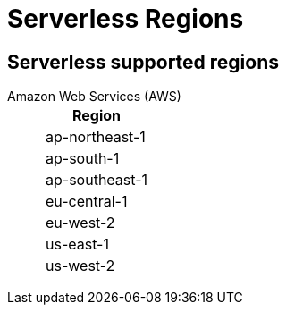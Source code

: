 = Serverless Regions
:description: Learn about supported regions for Serverless clusters. 


== Serverless supported regions

[tabs]
====
Amazon Web Services (AWS)::
+
--
|=== 
| Region 

| ap-northeast-1
| ap-south-1
| ap-southeast-1
| eu-central-1
| eu-west-2
| us-east-1
| us-west-2
|===
--
====